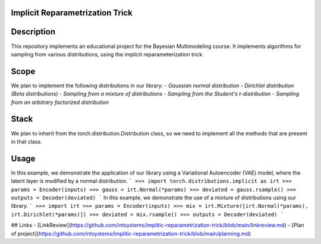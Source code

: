 Implicit Reparametrization Trick
==========

|test| |codecov| |docs|

.. |test| image:: https://github.com/intsystems/ProjectTemplate/workflows/test/badge.svg
    :target: https://github.com/intsystems/ProjectTemplate/tree/master
    :alt: Test status
    
.. |codecov| image:: https://img.shields.io/codecov/c/github/intsystems/ProjectTemplate/master
    :target: https://app.codecov.io/gh/intsystems/ProjectTemplate
    :alt: Test coverage
    
.. |docs| image:: https://github.com/intsystems/ProjectTemplate/workflows/docs/badge.svg
    :target: https://intsystems.github.io/implicit-reparameterization-trick/
    :alt: Docs status

Description
==========

This repository implements an educational project for the Bayesian Multimodeling course. It implements algorithms for sampling from various distributions, using the implicit reparameterization trick.

Scope
==========

We plan to implement the following distributions in our library:
- `Gaussian normal distribution`
- `Dirichlet distribution (Beta distributions)`
- `Sampling from a mixture of distributions`
- `Sampling from the Student's t-distribution`
- `Sampling from an arbitrary factorized distribution`

Stack
==========

We plan to inherit from the torch.distribution.Distribution class, so we need to implement all the methods that are present in that class.

Usage
==========

In this example, we demonstrate the application of our library using a Variational Autoencoder (VAE) model, where the latent layer is modified by a normal distribution.
```
>>> import torch.distributions.implicit as irt
>>> params = Encoder(inputs)
>>> gauss = irt.Normal(*params)
>>> deviated = gauss.rsample()
>>> outputs = Decoder(deviated)
```
In this example, we demonstrate the use of a mixture of distributions using our library.
```
>>> import irt
>>> params = Encoder(inputs)
>>> mix = irt.Mixture([irt.Normal(*params), irt.Dirichlet(*params)])
>>> deviated = mix.rsample()
>>> outputs = Decoder(deviated)
```

## Links
- [LinkReview](https://github.com/intsystems/implitic-reparametrization-trick/blob/main/linkreview.md)
- [Plan of project](https://github.com/intsystems/implitic-reparametrization-trick/blob/main/planning.md)
